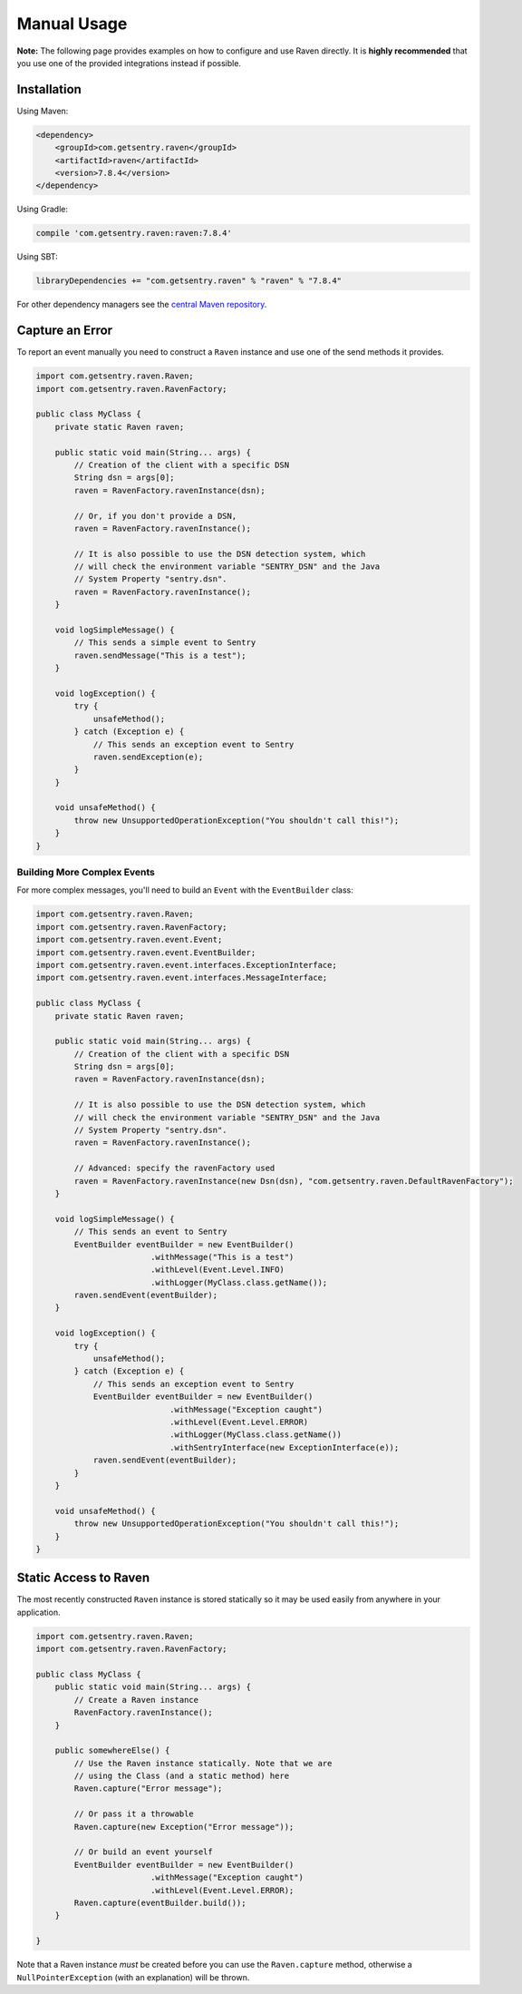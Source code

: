 Manual Usage
============

**Note:** The following page provides examples on how to configure and use
Raven directly. It is **highly recommended** that you use one of the provided
integrations instead if possible.

Installation
------------

Using Maven:

.. sourcecode:: xml

    <dependency>
        <groupId>com.getsentry.raven</groupId>
        <artifactId>raven</artifactId>
        <version>7.8.4</version>
    </dependency>

Using Gradle:

.. sourcecode:: groovy

    compile 'com.getsentry.raven:raven:7.8.4'

Using SBT:

.. sourcecode:: scala

    libraryDependencies += "com.getsentry.raven" % "raven" % "7.8.4"

For other dependency managers see the `central Maven repository <https://search.maven.org/#artifactdetails%7Ccom.getsentry.raven%7Craven%7C7.8.4%7Cjar>`_.

Capture an Error
----------------

To report an event manually you need to construct a ``Raven`` instance and use one
of the send methods it provides.

.. sourcecode:: java

    import com.getsentry.raven.Raven;
    import com.getsentry.raven.RavenFactory;

    public class MyClass {
        private static Raven raven;

        public static void main(String... args) {
            // Creation of the client with a specific DSN
            String dsn = args[0];
            raven = RavenFactory.ravenInstance(dsn);

            // Or, if you don't provide a DSN,
            raven = RavenFactory.ravenInstance();

            // It is also possible to use the DSN detection system, which
            // will check the environment variable "SENTRY_DSN" and the Java
            // System Property "sentry.dsn".
            raven = RavenFactory.ravenInstance();
        }

        void logSimpleMessage() {
            // This sends a simple event to Sentry
            raven.sendMessage("This is a test");
        }

        void logException() {
            try {
                unsafeMethod();
            } catch (Exception e) {
                // This sends an exception event to Sentry
                raven.sendException(e);
            }
        }

        void unsafeMethod() {
            throw new UnsupportedOperationException("You shouldn't call this!");
        }
    }

Building More Complex Events
~~~~~~~~~~~~~~~~~~~~~~~~~~~~

For more complex messages, you'll need to build an ``Event`` with the
``EventBuilder`` class:

.. sourcecode:: java

    import com.getsentry.raven.Raven;
    import com.getsentry.raven.RavenFactory;
    import com.getsentry.raven.event.Event;
    import com.getsentry.raven.event.EventBuilder;
    import com.getsentry.raven.event.interfaces.ExceptionInterface;
    import com.getsentry.raven.event.interfaces.MessageInterface;

    public class MyClass {
        private static Raven raven;

        public static void main(String... args) {
            // Creation of the client with a specific DSN
            String dsn = args[0];
            raven = RavenFactory.ravenInstance(dsn);

            // It is also possible to use the DSN detection system, which
            // will check the environment variable "SENTRY_DSN" and the Java
            // System Property "sentry.dsn".
            raven = RavenFactory.ravenInstance();

            // Advanced: specify the ravenFactory used
            raven = RavenFactory.ravenInstance(new Dsn(dsn), "com.getsentry.raven.DefaultRavenFactory");
        }

        void logSimpleMessage() {
            // This sends an event to Sentry
            EventBuilder eventBuilder = new EventBuilder()
                            .withMessage("This is a test")
                            .withLevel(Event.Level.INFO)
                            .withLogger(MyClass.class.getName());
            raven.sendEvent(eventBuilder);
        }

        void logException() {
            try {
                unsafeMethod();
            } catch (Exception e) {
                // This sends an exception event to Sentry
                EventBuilder eventBuilder = new EventBuilder()
                                .withMessage("Exception caught")
                                .withLevel(Event.Level.ERROR)
                                .withLogger(MyClass.class.getName())
                                .withSentryInterface(new ExceptionInterface(e));
                raven.sendEvent(eventBuilder);
            }
        }

        void unsafeMethod() {
            throw new UnsupportedOperationException("You shouldn't call this!");
        }
    }

Static Access to Raven
----------------------

The most recently constructed ``Raven`` instance is stored statically so it may
be used easily from anywhere in your application.

.. sourcecode:: java

    import com.getsentry.raven.Raven;
    import com.getsentry.raven.RavenFactory;

    public class MyClass {
        public static void main(String... args) {
            // Create a Raven instance
            RavenFactory.ravenInstance();
        }

        public somewhereElse() {
            // Use the Raven instance statically. Note that we are
            // using the Class (and a static method) here
            Raven.capture("Error message");

            // Or pass it a throwable
            Raven.capture(new Exception("Error message"));

            // Or build an event yourself
            EventBuilder eventBuilder = new EventBuilder()
                            .withMessage("Exception caught")
                            .withLevel(Event.Level.ERROR);
            Raven.capture(eventBuilder.build());
        }

    }

Note that a Raven instance *must* be created before you can use the ``Raven.capture``
method, otherwise a ``NullPointerException`` (with an explanation) will be thrown.
